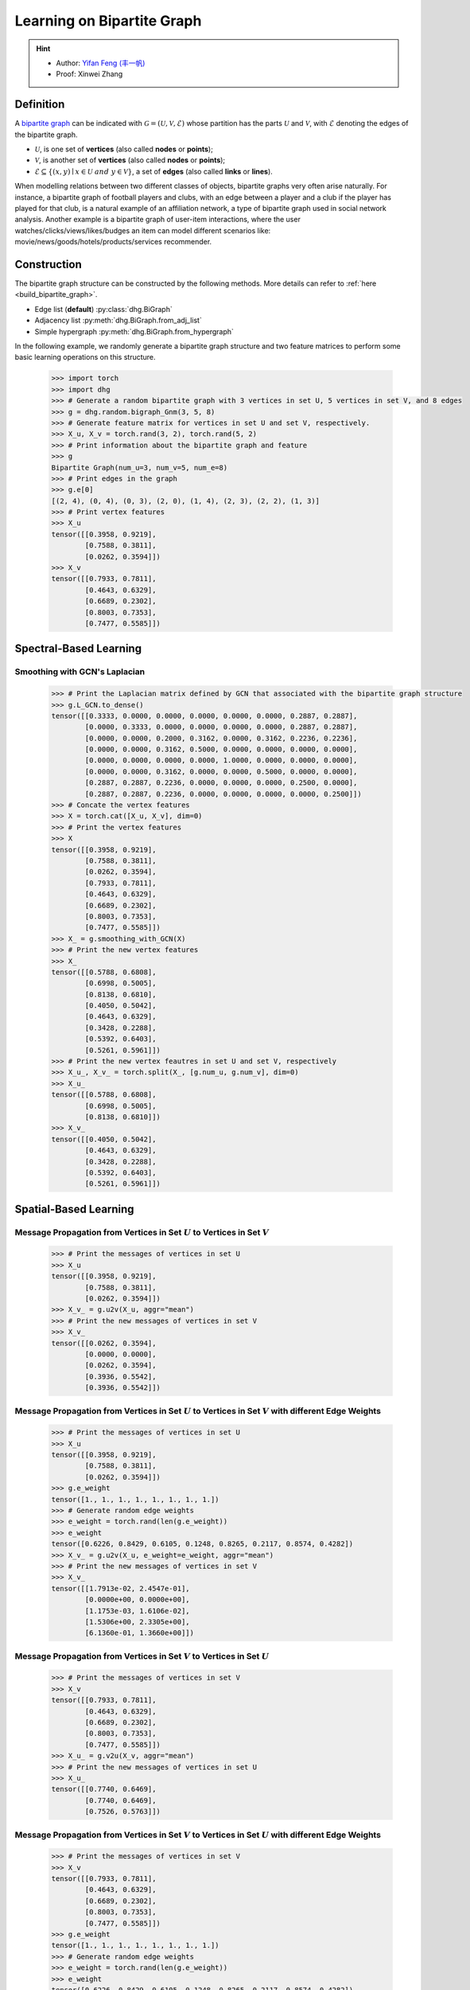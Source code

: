 
.. _start_learning_on_bipartite_graph:

Learning on Bipartite Graph
==============================

.. hint:: 

    - Author: `Yifan Feng (丰一帆) <https://fengyifan.site/>`_
    - Proof: Xinwei Zhang

Definition
-------------------------
A `bipartite graph <https://en.wikipedia.org/wiki/Bipartite_graph>`_ can be indicated with :math:`\mathcal{G} = (\mathcal{U}, \mathcal{V}, \mathcal{E})` 
whose partition has the parts :math:`\mathcal{U}` and :math:`\mathcal{V}`, with :math:`\mathcal{E}` denoting the edges of the bipartite graph. 

- :math:`\mathcal{U}`, is one set of **vertices** (also called **nodes** or **points**);
- :math:`\mathcal{V}`, is another set of **vertices** (also called **nodes** or **points**);
- :math:`\mathcal{E} \subseteq \{ (x, y) \mid x \in \mathcal{U}~and~y \in \mathcal{V} \}`, a set of **edges** (also called **links** or **lines**).

When modelling relations between two different classes of objects, bipartite graphs very often arise naturally. 
For instance, a bipartite graph of football players and clubs, with an edge between a player and a club if the player has played for that club, 
is a natural example of an affiliation network, a type of bipartite graph used in social network analysis. 
Another example is a bipartite graph of user-item interactions, where the user watches/clicks/views/likes/budges an item can model 
different scenarios like: movie/news/goods/hotels/products/services recommender. 


Construction
-------------------------
The bipartite graph structure can be constructed by the following methods. More details can refer to :ref:`here <build_bipartite_graph>`.

- Edge list (**default**) :py:class:`dhg.BiGraph`
- Adjacency list :py:meth:`dhg.BiGraph.from_adj_list`
- Simple hypergraph :py:meth:`dhg.BiGraph.from_hypergraph`

In the following example, we randomly generate a bipartite graph structure and two feature matrices to perform some basic learning operations on this structure.

    .. code:: python

        >>> import torch
        >>> import dhg
        >>> # Generate a random bipartite graph with 3 vertices in set U, 5 vertices in set V, and 8 edges
        >>> g = dhg.random.bigraph_Gnm(3, 5, 8)
        >>> # Generate feature matrix for vertices in set U and set V, respectively.
        >>> X_u, X_v = torch.rand(3, 2), torch.rand(5, 2)
        >>> # Print information about the bipartite graph and feature
        >>> g 
        Bipartite Graph(num_u=3, num_v=5, num_e=8)
        >>> # Print edges in the graph
        >>> g.e[0]
        [(2, 4), (0, 4), (0, 3), (2, 0), (1, 4), (2, 3), (2, 2), (1, 3)]
        >>> # Print vertex features
        >>> X_u
        tensor([[0.3958, 0.9219],
                [0.7588, 0.3811],
                [0.0262, 0.3594]])
        >>> X_v
        tensor([[0.7933, 0.7811],
                [0.4643, 0.6329],
                [0.6689, 0.2302],
                [0.8003, 0.7353],
                [0.7477, 0.5585]])

.. Structure Visualization
.. -------------------------------

.. Draw the bipartite graph structure

..     .. code:: python

..         >>> fig = g.draw(edge_style="line")
..         >>> fig.show()

..     Here is the image.


Spectral-Based Learning
-----------------------------

Smoothing with GCN's Laplacian
^^^^^^^^^^^^^^^^^^^^^^^^^^^^^^^^^^^^^^^^^^^^^^^^^^^^^^^^^^^^^

    .. code:: python
        
        >>> # Print the Laplacian matrix defined by GCN that associated with the bipartite graph structure
        >>> g.L_GCN.to_dense()
        tensor([[0.3333, 0.0000, 0.0000, 0.0000, 0.0000, 0.0000, 0.2887, 0.2887],
                [0.0000, 0.3333, 0.0000, 0.0000, 0.0000, 0.0000, 0.2887, 0.2887],
                [0.0000, 0.0000, 0.2000, 0.3162, 0.0000, 0.3162, 0.2236, 0.2236],
                [0.0000, 0.0000, 0.3162, 0.5000, 0.0000, 0.0000, 0.0000, 0.0000],
                [0.0000, 0.0000, 0.0000, 0.0000, 1.0000, 0.0000, 0.0000, 0.0000],
                [0.0000, 0.0000, 0.3162, 0.0000, 0.0000, 0.5000, 0.0000, 0.0000],
                [0.2887, 0.2887, 0.2236, 0.0000, 0.0000, 0.0000, 0.2500, 0.0000],
                [0.2887, 0.2887, 0.2236, 0.0000, 0.0000, 0.0000, 0.0000, 0.2500]])
        >>> # Concate the vertex features
        >>> X = torch.cat([X_u, X_v], dim=0)
        >>> # Print the vertex features
        >>> X
        tensor([[0.3958, 0.9219],
                [0.7588, 0.3811],
                [0.0262, 0.3594],
                [0.7933, 0.7811],
                [0.4643, 0.6329],
                [0.6689, 0.2302],
                [0.8003, 0.7353],
                [0.7477, 0.5585]])
        >>> X_ = g.smoothing_with_GCN(X)
        >>> # Print the new vertex features
        >>> X_
        tensor([[0.5788, 0.6808],
                [0.6998, 0.5005],
                [0.8138, 0.6810],
                [0.4050, 0.5042],
                [0.4643, 0.6329],
                [0.3428, 0.2288],
                [0.5392, 0.6403],
                [0.5261, 0.5961]])
        >>> # Print the new vertex feautres in set U and set V, respectively
        >>> X_u_, X_v_ = torch.split(X_, [g.num_u, g.num_v], dim=0)
        >>> X_u_
        tensor([[0.5788, 0.6808],
                [0.6998, 0.5005],
                [0.8138, 0.6810]])
        >>> X_v_
        tensor([[0.4050, 0.5042],
                [0.4643, 0.6329],
                [0.3428, 0.2288],
                [0.5392, 0.6403],
                [0.5261, 0.5961]])


Spatial-Based Learning
----------------------------

Message Propagation from Vertices in Set :math:`U` to Vertices in Set :math:`V`
^^^^^^^^^^^^^^^^^^^^^^^^^^^^^^^^^^^^^^^^^^^^^^^^^^^^^^^^^^^^^^^^^^^^^^^^^^^^^^^^^^^^

    .. code:: python

        >>> # Print the messages of vertices in set U
        >>> X_u
        tensor([[0.3958, 0.9219],
                [0.7588, 0.3811],
                [0.0262, 0.3594]])
        >>> X_v_ = g.u2v(X_u, aggr="mean")
        >>> # Print the new messages of vertices in set V
        >>> X_v_
        tensor([[0.0262, 0.3594],
                [0.0000, 0.0000],
                [0.0262, 0.3594],
                [0.3936, 0.5542],
                [0.3936, 0.5542]])

Message Propagation from Vertices in Set :math:`U` to Vertices in Set :math:`V` with different Edge Weights
^^^^^^^^^^^^^^^^^^^^^^^^^^^^^^^^^^^^^^^^^^^^^^^^^^^^^^^^^^^^^^^^^^^^^^^^^^^^^^^^^^^^^^^^^^^^^^^^^^^^^^^^^^^^^^^

    .. code:: python

        >>> # Print the messages of vertices in set U
        >>> X_u
        tensor([[0.3958, 0.9219],
                [0.7588, 0.3811],
                [0.0262, 0.3594]])
        >>> g.e_weight
        tensor([1., 1., 1., 1., 1., 1., 1., 1.])
        >>> # Generate random edge weights
        >>> e_weight = torch.rand(len(g.e_weight))
        >>> e_weight
        tensor([0.6226, 0.8429, 0.6105, 0.1248, 0.8265, 0.2117, 0.8574, 0.4282])
        >>> X_v_ = g.u2v(X_u, e_weight=e_weight, aggr="mean")
        >>> # Print the new messages of vertices in set V
        >>> X_v_
        tensor([[1.7913e-02, 2.4547e-01],
                [0.0000e+00, 0.0000e+00],
                [1.1753e-03, 1.6106e-02],
                [1.5306e+00, 2.3305e+00],
                [6.1360e-01, 1.3660e+00]])

Message Propagation from Vertices in Set :math:`V` to Vertices in Set :math:`U`
^^^^^^^^^^^^^^^^^^^^^^^^^^^^^^^^^^^^^^^^^^^^^^^^^^^^^^^^^^^^^^^^^^^^^^^^^^^^^^^^^^^^

    .. code:: python

        >>> # Print the messages of vertices in set V
        >>> X_v
        tensor([[0.7933, 0.7811],
                [0.4643, 0.6329],
                [0.6689, 0.2302],
                [0.8003, 0.7353],
                [0.7477, 0.5585]])
        >>> X_u_ = g.v2u(X_v, aggr="mean")
        >>> # Print the new messages of vertices in set U
        >>> X_u_
        tensor([[0.7740, 0.6469],
                [0.7740, 0.6469],
                [0.7526, 0.5763]])

Message Propagation from Vertices in Set :math:`V` to Vertices in Set :math:`U` with different Edge Weights
^^^^^^^^^^^^^^^^^^^^^^^^^^^^^^^^^^^^^^^^^^^^^^^^^^^^^^^^^^^^^^^^^^^^^^^^^^^^^^^^^^^^^^^^^^^^^^^^^^^^^^^^^^^^^^

    .. code:: python

        >>> # Print the messages of vertices in set V
        >>> X_v
        tensor([[0.7933, 0.7811],
                [0.4643, 0.6329],
                [0.6689, 0.2302],
                [0.8003, 0.7353],
                [0.7477, 0.5585]])
        >>> g.e_weight
        tensor([1., 1., 1., 1., 1., 1., 1., 1.])
        >>> # Generate random edge weights
        >>> e_weight = torch.rand(len(g.e_weight))
        >>> e_weight
        tensor([0.6226, 0.8429, 0.6105, 0.1248, 0.8265, 0.2117, 0.8574, 0.4282])
        >>> X_u_ = g.v2u(X_v, e_weight=e_weight, aggr="mean")
        >>> # Print the new messages of vertices in set U
        >>> X_u_
        tensor([[1.6537, 1.3607],
                [0.4279, 0.3814],
                [4.1914, 3.6342]])

